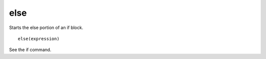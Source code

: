 else
----

Starts the else portion of an if block.

::

  else(expression)

See the if command.
